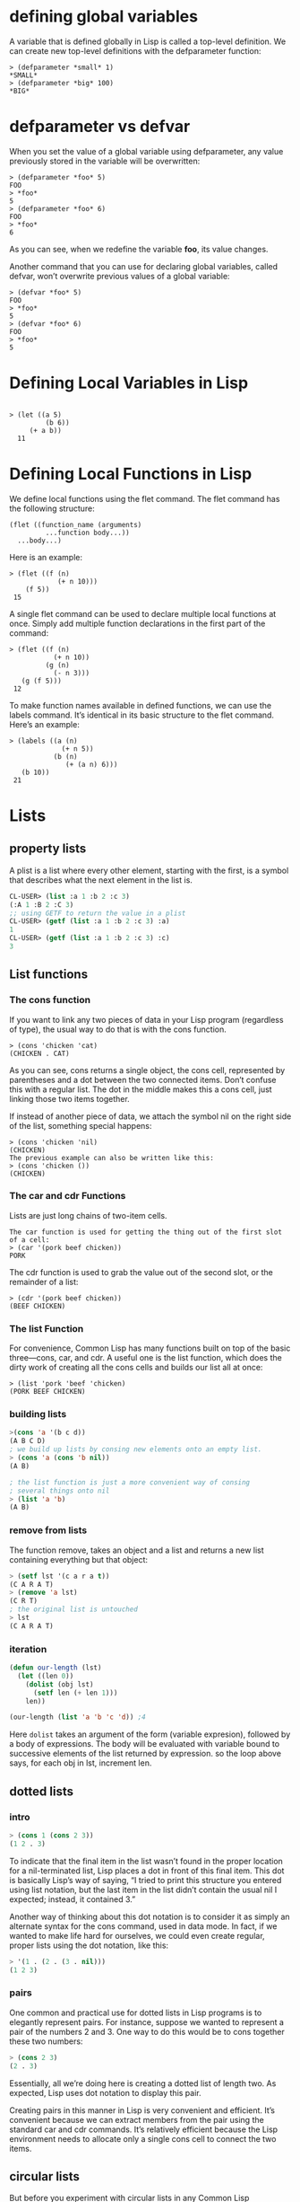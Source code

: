* defining global variables

A variable that is defined globally in Lisp is called a top-level definition. We
can create new top-level definitions with the defparameter function:

#+begin_src 
> (defparameter *small* 1)
*SMALL*
> (defparameter *big* 100)
*BIG*
#+end_src 

* defparameter vs defvar
  
When you set the value of a global variable using defparameter, any value
previously stored in the variable will be overwritten:

#+begin_src 
> (defparameter *foo* 5)
FOO
> *foo*
5
> (defparameter *foo* 6)
FOO
> *foo*
6
#+end_src 

As you can see, when we redefine the variable *foo*, its value changes.

Another command that you can use for declaring global variables, called defvar,
won’t overwrite previous values of a global variable:

#+begin_src 
> (defvar *foo* 5)
FOO
> *foo*
5
> (defvar *foo* 6)
FOO
> *foo*
5
#+end_src

* Defining Local Variables in Lisp 

#+begin_src 

> (let ((a 5)
         (b 6))
     (+ a b))
  11
#+end_src 

* Defining Local Functions in Lisp 
We define local functions using the flet command. The flet command has the
following structure:

#+begin_src 
 (flet ((function_name (arguments)
          ...function body...))
   ...body...)
#+end_src 

Here is an example:
#+begin_src 
 > (flet ((f (n)
             (+ n 10)))
     (f 5))
  15
#+end_src 

A single flet command can be used to declare multiple local functions at once.
Simply add multiple function declarations in the first part of the command:

#+begin_src 
 > (flet ((f (n)
            (+ n 10))
          (g (n)
            (- n 3)))
    (g (f 5)))
  12
#+end_src 

To make function names available in defined functions, we can use the labels
command. It’s identical in its basic structure to the flet command. Here’s an
example:

#+begin_src 
 > (labels ((a (n)
              (+ n 5))
            (b (n)
               (+ (a n) 6)))
    (b 10))
  21
#+end_src

* Lists
** property lists
A plist is a list where every other element, starting with the first, is a
symbol that describes what the next element in the list is.

#+begin_src lisp
CL-USER> (list :a 1 :b 2 :c 3)
(:A 1 :B 2 :C 3)
;; using GETF to return the value in a plist
CL-USER> (getf (list :a 1 :b 2 :c 3) :a)
1
CL-USER> (getf (list :a 1 :b 2 :c 3) :c)
3
#+end_src 

** List functions
*** The cons function
 If you want to link any two pieces of data in your Lisp program (regardless of
 type), the usual way to do that is with the cons function.

 #+begin_src 
 > (cons 'chicken 'cat)
 (CHICKEN . CAT)
 #+end_src 

 As you can see, cons returns a single object, the cons cell, represented by
 parentheses and a dot between the two connected items. Don’t confuse this with a
 regular list. The dot in the middle makes this a cons cell, just linking those
 two items together.

 If instead of another piece of data, we attach the symbol nil on the right side
 of the list, something special happens:

 #+begin_src 
 > (cons 'chicken 'nil)
 (CHICKEN)
 The previous example can also be written like this:
 > (cons 'chicken ())
 (CHICKEN)
 #+end_src 

*** The car and cdr Functions 
 Lists are just long chains of two-item cells.

 #+begin_src 
 The car function is used for getting the thing out of the first slot of a cell:
 > (car '(pork beef chicken))
 PORK
 #+end_src 

 The cdr function is used to grab the value out of the second slot, or the
 remainder of a list:

 #+begin_src 
 > (cdr '(pork beef chicken))
 (BEEF CHICKEN)
 #+end_src 

*** The list Function 
 For convenience, Common Lisp has many functions built on top of the basic
 three—cons, car, and cdr. A useful one is the list function, which does the
 dirty work of creating all the cons cells and builds our list all at once:

 #+begin_src 
 > (list 'pork 'beef 'chicken)
 (PORK BEEF CHICKEN)
 #+end_src

*** building lists
 #+begin_src lisp
 >(cons 'a '(b c d))
 (A B C D)
 ; we build up lists by consing new elements onto an empty list.
 > (cons 'a (cons 'b nil))
 (A B)

 ; the list function is just a more convenient way of consing
 ; several things onto nil
 > (list 'a 'b)
 (A B)
 #+end_src

*** remove from lists
 The function remove, takes an object and  a list
 and returns a new list containing everything but
 that object:
 #+begin_src lisp
 > (setf lst '(c a r a t))
 (C A R A T)
 > (remove 'a lst)
 (C R T)
 ; the original list is untouched
 > lst
 (C A R A T)
 #+end_src

*** iteration 
 #+begin_src lisp
 (defun our-length (lst)
   (let ((len 0))
     (dolist (obj lst)
       (setf len (+ len 1)))
     len))

 (our-length (list 'a 'b 'c 'd)) ;4

 #+end_src 
 Here ~dolist~ takes an argument of the form (variable expresion),
 followed by a body of expressions. The body will be evaluated  with
 variable bound to successive elements of the list returned by expression.
 so the loop above says, for each obj in lst, increment len.

** dotted lists
*** intro
#+begin_src lisp
> (cons 1 (cons 2 3))
(1 2 . 3)
#+end_src

To indicate that the final item in the list wasn’t found in the proper location
for a nil-terminated list, Lisp places a dot in front of this final item. This
dot is basically Lisp’s way of saying, “I tried to print this structure you
entered using list notation, but the last item in the list didn’t contain the
usual nil I expected; instead, it contained 3.”

Another way of thinking about this dot notation is to consider it as simply an
alternate syntax for the cons command, used in data mode. In fact, if we wanted
to make life hard for ourselves, we could even create regular, proper lists
using the dot notation, like this:

#+begin_src lisp
> '(1 . (2 . (3 . nil)))
(1 2 3)
#+end_src

*** pairs
One common and practical use for dotted lists in Lisp programs is to elegantly
represent pairs. For instance, suppose we wanted to represent a pair of the
numbers 2 and 3. One way to do this would be to cons together these two numbers:
#+begin_src lisp
> (cons 2 3)
(2 . 3)
#+end_src 

Essentially, all we’re doing here is creating a dotted list of length two. As
expected, Lisp uses dot notation to display this pair.

Creating pairs in this manner in Lisp is very convenient and efficient. It’s
convenient because we can extract members from the pair using the standard car
and cdr commands. It’s relatively efficient because the Lisp environment needs
to allocate only a single cons cell to connect the two items.

** circular lists
But before you experiment with circular lists in any Common Lisp environment,
you should run this command:
#+begin_src lisp
(setf *print-circle* t)
> (defparameter foo '(1 2 3))
FOO
> (setf (cdddr foo) foo)
#1=(1 2 3 . #1#)
#+end_src 
In this example, we’ve created an infinite list of '(1 2 3 1 2 3 1 2 3 ...) by
replacing the nil at the end of a simple list with a reference to the list
itself.

** Association Lists 
One particularly useful data structure that can be created out of cons cells is
an association list, or alist for short. An alist consists of key/value pairs
stored in a list.

#+begin_src lisp
> (defparameter *drink-order* '((bill . double-espresso)
                              (lisa . small-drip-coffee)
                              (john . medium-latte)))

;To look up the order for a given person, use the function assoc:
> (assoc 'lisa *drink-order*)
(LISA . SMALL-DRIP-COFFEE)

> (push '(lisa . large-mocha-with-whipped-cream) *drink-order*)
((LISA . LARGE-MOCHA-WITH-WHIPPED-CREAM)
 (BILL . DOUBLE-ESPRESSO)
 (LISA . SMALL-DRIP-COFFEE)
 (JOHN . MEDIUM-LATTE))

;This function simply adds a new item to the front of an existing list.

;Because, by default, the first reference to a key in an association list takes
;precedence over later references to the same key, the order Lisa placed for a
;small drip coffee is superseded by her more recent order: 
> (assoc 'lisa *drink-order*) (LISA . LARGE-MOCHA-WITH-WHIPPED-CREAM)

#+end_src

* Arrays 
To create a new array, use the make-array command, specifying the array’s size:
#+begin_src lisp
> (make-array 3)
#(NIL NIL NIL)
#+end_src 

This creates an array of length 3. In order to indicate that the value created
is not just a list, Common Lisp prepends a hash mark (#) in front of the array.

To get and set items in an array, use the aref function. For example, here’s how
we get the item at index 1:

#+begin_src lisp
> (defparameter x (make-array 3))
#(NIL NIL NIL)
> (aref x 1)
NIL
#+end_src 

Of course, our array is just filled with nils right now, so there’s not much
worth getting. To set items in the array to more interesting values, use aref in
conjunction with the setf command:
#+begin_src lisp
> (defparameter x (make-array 3))
#(NIL NIL NIL)
> (setf (aref x 1) 'foo)
FOO
> x
#(NIL FOO NIL)
> (aref x 1)
FOO
#+end_src 

Although aref is usually a command used to get a value out of an array, when
used in this special way indicated in the example, it lets us set a value in an
array, instead. This ability to use the setf and aref commands together shows
off a feature in Common Lisp: its support for generic programming. Let’s take a
closer look at the setf command to learn more about how this feature works.

* Truth
** intro
In Common lisp , the symbol t is the default representation of truth.
#+begin_src lisp
> (listp '(a b c))
T
#+end_src 

Falsity in Common Lisp is represented by nil, the empty list.

#+begin_src lisp
> (listp 27)
NIL
#+end_src

** the four disguises of ()
Not only does the empty list evaluate to false, but it is the only false value
in Common Lisp. Any value not equivalent to an empty list will be considered a
true value.
 

#+begin_src lisp
(eq '() nil)  ==> T  ;; 1
(eq '() ())   ==> T  ;; 2
(eq '() 'nil) ==> T  ;; 3
#+end_src 

 1. There is a constant named ~nil~ that evaluates to itself and allows you to
omit the quotation mark.
 2. The second case is a natural by-product of how Common Lisp parses an empty form.
 3. is due to a requirement in the Common Lisp spec that says that () and nil 
should be treated the same.

* conditionals
** if
*** intro

#+begin_src lisp

> (if (= (+ 1 2) 3)
      'yup
      'nope)
YUP

> (if (= (+ 1 2) 4)
      'yup
      'nope)
NOPE
;;;;;;;;;;;;;;;;;;;;;;;;;;;
> (if '(1)
      'the-list-has-stuff-in-it
      'the-list-is-empty)
THE-LIST-HAS-STUFF-IN-IT

> (if '()
      'the-list-has-stuff-in-it
      'the-list-is-empty)

THE-LIST-IS-EMPTY
;;;;;;;;;;;;;;;;;;;;;;;;;;;;
> (if (oddp 5)
      'odd-number
      'even-number)
ODD-NUMBER
#+end_src

*** evaluate multiple expressions in ~if~
 for cases when you really want to do more than one thing, you can use a special
 command, progn, to wedge in extra commands in a single expression. With progn,
 only the last evaluation is returned as the value of the full expression. In
 this next example, for instance, we use the command to set a special global
 variable directly inside our conditional branch.

#+begin_src lisp

> (defvar *number-was-odd* nil)

> (if (oddp 5)
      (progn (setf *number-was-odd* t)
             'odd-number)
      'even-number)

ODD-NUMBER

> *number-was-odd*
T
#+end_src

** The ~when~ and ~unless~ alternatives
 Since it’s kind of a pain to use progn every time you want to do multiple things
 inside an if, Lisp has several other commands that include an implicit progn.
 The most basic of these are when and unless:
 #+begin_src lisp
 > (defvar *number-is-odd* nil)
 > (when (oddp 5)
         (setf *number-is-odd* t)
         'odd-number)
 ODD-NUMBER

 > *number-is-odd*
 T

 > (unless (oddp 4)
           (setf *number-is-odd* nil)
           'even-number)
 EVEN-NUMBER

 > *number-is-odd*
 NIL
 #+end_src 

 With when, all the enclosed expressions are evaluated when the condition is
 true. With unless, all the enclosed expressions are evaluated when the condition
 is false.
** cond
The cond form is the classic way to do branching in Lisp. Through the liberal
use of parentheses, it allows for an implicit progn, can handle more than one
branch, and can even evaluate several conditions in succession.

#+begin_src lisp

> (defvar *arch-enemy* nil)
 > (defun pudding-eater (person)
        (cond ((eq person 'henry) (setf *arch-enemy* 'stupid-lisp-alien)
                                   '(curse you lisp alien - you ate my pudding))
               ((eq person 'johnny) (setf *arch-enemy* 'useless-old-johnny)
                                   '(i hope you choked on my pudding johnny))
               (t                  '(why you eat my pudding stranger ?))))


  > (pudding-eater 'johnny)
  (I HOPE YOU CHOKED ON MY PUDDING JOHNNY)
  > *arch-enemy*
  JOHNNY
  > (pudding-eater 'george-clooney)
  (WHY YOU EAT MY PUDDING STRANGER ?)
#+end_src

** branching with case
#+begin_src lisp
> (defun pudding-eater (person)
         (case person
              ((henry)   (setf *arch-enemy* 'stupid-lisp-alien)
                         '(curse you lisp alien - you ate my pudding))
              ((johnny)  (setf *arch-enemy* 'useless-old-johnny)
                         '(i hope you choked on my pudding johnny))
              (otherwise '(why you eat my pudding stranger ?))))
#+end_src

* comparing
** EQ function
 Symbols should always be compared to other symbols with eq:

 #+begin_src lisp 
 > (defparameter *fruit* 'apple)

 *FRUIT*

 > (cond ((eq *fruit* 'apple) 'its-an-apple)
         ((eq *fruit* 'orange) 'its-an-orange))

 ITS-AN-APPLE
 #+end_src 

 The eq function is the simplest of all the Lisp comparison functions, and it’s also very fast.
** EQUAL

 If you’re not dealing with two symbols, just use equal. This command will tell
 you when two things are isomorphic, meaning they “look the same.” It works for
 the whole suite of basic Lisp datatypes, as shown here:

 #+begin_src lisp
 ;;comparing symbols
 > (equal 'apple 'apple)
 T

 ;;comparing lists
 T

 ;;Identical lists created in different ways still compare as the same
 > (equal '(1 2 3) (cons 1 (cons 2 (cons 3))))
 T

 ;;comparing integers
 > (equal 5 5)
 T

 ;;comparing floating point numbers
 > (equal 2.5 2.5)
 T

 ;;comparing strings
 > (equal "foo" "foo")
 T

 ;;comparing characters
 > (equal #\a #\a)
 T
 #+end_src 

 As you can see, most items in Lisp can be effectively compared with equal,
 including strings and characters (which are discussed in the next chapter).
** EQL
 The eql command is similar to the eq command, but unlike eq, it also handles
 comparisons of numbers and characters:

 #+begin_src lisp
 ;;comparing symbols
 > (eql 'foo 'foo)
 T

 ;;comparing numbers
 > (eql 3.4 3.4)
 T

 ;;comparing characters
 > (eql #\a #\a)
 T
 #+end_src

** EQLP
The equalp command is essentially the same as the equal command, except that it
can handle some difficult comparison cases with a bit of extra sophistication.
For instance, it can compare strings with different capitalizations and can
compare integers against floating-point numbers:

#+begin_src lisp
;;comparing strings with different CAPS
> (equalp "Bob Smith" "bob smith")
T
;;comparing integers against floating point numbers
> (equalp 0 0.0)
T
#+end_src

* printing
** print and prin1  
#+begin_src lisp
> (progn (print "this")
         (print "is")
         (print "a")
         (print "test"))

"this"
"is"
"a"
"test"

;The print function causes each item to be printed on a separate line. Now, let’s
;try prin1:

> (progn (prin1 "this")
         (prin1 "is")
         (prin1 "a")
         (prin1 "test"))
"this""is""a""test"
#+end_src 

As you can see, prin1 does not put the printed items on separate lines. To be
precise, the print and prin1 commands are the same in every way, except that
print will start a new line before printing a value. Additionally, print places
a space character at the end of the printed value.
** princ
*** intro

Lisp has a command that can print pieces of data in a way that is appealing to
humans. The princ function can take any piece of Lisp data, and it tries to
print that data in a way humans would prefer. Here are some examples:

#+begin_src 
(princ '3)     => 3
(princ '3.4)   => 3.4
(princ 'foo)   => FOO
(princ '"foo") => foo
(princ '#\a)   => a
#+end_src

*** example #1
#+begin_src lisp
> (defun say-hello ()
      (princ "Please type your name:")
      (let ((name (read-line)))
          (princ "Nice to meet you, ")
          (princ name)))
SAY-HELLO
> (say-hello)
Please type your name: Bob O'Malley
Nice to meet you, Bob O'Malley
#+end_src 

* Misc
** display string

We can display a string using a function called princ:

#+begin_src 
> (princ "Tutti Frutti")
 Tutti Frutti
 "Tutti Frutti"
#+end_src

** code mode vs data mode
Whenever you type something into the Lisp REPL, the compiler assumes that you’re
entering a command you want to execute. In other words, Lisp always assumes that
you’re writing code and defaults to code mode.


As you might imagine, any stuff written in data mode is treated as data. This
means the computer will not try to “execute” it, which allows us to have
information in our code that’s just plain old data.

Let’s take a look at data mode in action. We’ll enter the same form that we
entered in code mode in the previous example, with one difference:
#+begin_src 
> '(expt 2 3)
(expt 2 3)
#+end_src 

** assignment
In Common Lisp the most general assignment operator is setf.

#+begin_src lisp
> (setf *glob* 98)
98
> (let ((n 10))
       (setf n 2)
       n)
2
#+end_src 

When, the first argument to setf is symbol that is not the name of
a local variable, it is taken  to be a global variable:

#+begin_src lisp
> (setf x (list 'a 'b 'c))
(A B C)
#+end_src 

The first argument to setf can be an expression as well as variable name.
In such cases, the value of the second argument is inserted in the place
referred to by the first:
#+begin_src lisp
> (setf (car x) 'n)
N
> x
(N B C)
#+end_src 

You can give any number of arguments to setf.

#+begin_src lisp
(setf a b
      c d
      e f)
; is equivalent to three separate calls to setf in sequence:
(setf a b)
(setf c d)
(setf e f)
#+end_src

** evaluating
#+begin_src lisp
> (defparameter *foo* '(+ 1 2))
*FOO*

> (eval *foo*)
3
#+end_src

* Elisp cookbook
** strings
*** check for empty string
#+begin_src lisp

The empty string (zero-length string, null string, …):

(zerop (string-match "" "")) ;; O(n)
==> t
(string-equal "" "") ;; O(n)?
==> t
(equal "" "") ;; O(n)?
==> t
(zerop (length "")) ;; O(1)
==> t
#+end_src

*** substrings
#+begin_src lisp

    (substring "abcdefg" 0 3)
    ==> "abc"
    (substring "abcdefg" -3 -1)
    ==> "ef"
;;The TO argument is optional:

    (substring "abcdefg" -3)
    ==> "efg"
#+end_src

*** starts-with and ends-with predicates
#+begin_src lisp
 Standardfunctions (version 24.4):

    (string-prefix-p "bull" "bulldozer")   ; optional ignore case argument too
    ==> t
    (string-suffix-p "dozer" "bulldozer")  ; optional ignore case argument too
    ==> t
#+end_src 
Custom functions:
#+begin_src lisp
    (defun string/ends-with (s ending)
      "Return non-nil if string S ends with ENDING."
      (cond ((>= (length s) (length ending))
             (let ((elength (length ending)))
               (string= (substring s (- 0 elength)) ending)))
            (t nil)))
    (defun string/starts-with (s begins)
      "Return non-nil if string S starts with BEGINS."
      (cond ((>= (length s) (length begins))
             (string-equal (substring s 0 (length begins)) begins))
            (t nil)))
#+end_src 
Faster, simpler:
#+begin_src lisp
    (defun string/ends-with (string suffix)
      "Return t if STRING ends with SUFFIX."
      (and (string-match (rx-to-string `(: ,suffix eos) t)
                         string)
           t))
#+end_src

The first argument to rx-to-string `(: ,suffix eos) is a regular expression in
sexp form. The help page for “rx” elucidates the syntax:
#+begin_src 
    (: SEXP1 SEXP2 ...)
    matches what SEXP1 matches, followed by what SEXP2 matches, etc.
#+end_src 
,suffix is SEXP1 and eos is SEXP2 '(: suffix eos) would create a list of three
elements: The symbol named “:”, the symbol named “suffix”, and the symbol named
“eos”. But that’s not what this function wants. It wants the value of the symbol
named “suffix”, not the symbol itself. ` is special syntax (note the backtick,
not just tick) that allows some things in the list to be preceded by a comma,
which are then evaluated. `(: ,suffix eos) is convenience syntax for (list ':
suffix 'eos). The only symbol that is evaluated is suffix. Because there is no ,
before : or eos, both : and eos are not evaluated. Symbols are not evaluated by
default in the `( … ) syntax and require a , if you want them to be evaluated.
Thanks to <forcer> on #emacs-beginners irc channel for the explanation.
#+begin_src lisp
    (defun string/starts-with (string prefix)
      "Return t if STRING starts with prefix."
      (and (string-match (rx-to-string `(: bos ,prefix) t)
                         string)
           t))
#+end_src

*** reversing string
#+begin_src lisp
(defun string/reverse (str)
  "Reverse the str where str is a string"
  (apply #'string 
    (reverse 
    (string-to-list str))))
#+end_src

*** Trim whitespace
Trim whitespace from the end of a string:
#+begin_src lisp
    (setq test-str "abcdefg  ")
    (when (string-match "[ \t]*$" test-str)
      (message (concat "[" (replace-match "" nil nil test-str) "]")))
#+end_src 
Trim whitespace from a string with a Perl-like chomp function:
#+begin_src lisp
    (defun chomp (str)
      "Chomp leading and tailing whitespace from STR."
      (while (string-match "\\`\n+\\|^\\s-+\\|\\s-+$\\|\n+\\'"
                           str)
        (setq str (replace-match "" t t str)))
      str)
#+end_src 
Let’s not overcomplicate matters:
#+begin_src lisp
    (defun chomp-end (str)
      "Chomp tailing whitespace from STR."
      (replace-regexp-in-string (rx (* (any " \t\n")) eos)
                                ""
                                str))
    (defun chomp (str)
      "Chomp leading and tailing whitespace from STR."
      (replace-regexp-in-string (rx (or (: bos (* (any " \t\n")))
                                        (: (* (any " \t\n")) eos)))
                                ""
                                str))
#+end_src

*** Joining strings
Use ‘mapconcat’ to join a list of strings using a separator string between them.
#+begin_src lisp
  (mapconcat 'identity '("" "home" "alex " "elisp" "erc") "/")
    ==> "/home/alex /elisp/erc"
;If the separator is empty, use ‘apply’:

  (apply #'concat '("hello, " "world"))
    ==> "hello, world"
#+end_src

*** Delete line
The equivalent of ‘kill-line’ (‘C-k’) but without kill-ring side effects:
#+begin_src lisp 
 (let ((beg (point)))
   (forward-line 1)
   (forward-char -1)
   (delete-region beg (point)))
#+end_src 
Alternatively, replacing the ‘let’ with ‘progn’.

#+begin_src lisp 
  (delete-region (point) (progn (forward-line 1)
                                (forward-char -1)
                                (point)))
Or just: (delete-region (point) (line-end-position))
#+end_src

The examples with ‘forward-line’ are shown for comparison with other examples, below.

*** Delete line backwards
The equivalent of killing the line backwards (‘C-0 C-k’) but without kill-ring side effects:
#+begin_src lisp 
 (let ((beg (point)))
   (forward-line 0)
   (delete-region (point) beg))
Alternatively, replacing the ‘let’ with ‘progn’.

  (delete-region (progn (forward-line 0) (point))
                 (point))
Or just: (delete-region (line-beginning-position) (point))
#+end_src 
*** Delete line to next line
The equivalent of killing the line and the newline (‘C-1 C-k’) but without kill-ring side effects:
#+begin_src lisp 
 (let ((beg (point)))
   (forward-line 1)
   (delete-region beg (point)))
;Alternatively, replacing the ‘let’ with ‘progn’.

  (delete-region (point) (progn (forward-line 1) (point)))
#+end_src

*** Delete whole line
The equivalent of ‘kill-whole-line’ (‘C-S-DEL’) but without kill-ring side effects:
#+begin_src lisp 
 (let ((beg (progn (forward-line 0)
                   (point))))
   (forward-line 1)
   (delete-region beg (point)))
Alternatively, replacing the ‘let’ with ‘progn’.

  (delete-region (progn (forward-line 0) (point))
                 (progn (forward-line 1) (point)))
Or just:

  (delete-region (line-beginning-position)
                 (line-end-position))
#+end_src

*** Delete word
The equivalent of ‘kill-word’ (‘M-d’) but without kill-ring side effects:
#+begin_src lisp 
 (let ((beg (point)))
   (forward-word 1)
   (delete-region beg (point)))
Alternatively, replacing the ‘let’ with ‘progn’.

  (delete-region (point) (progn (forward-word 1) (point)))
#+end_src

*** Delete sentence
The equivalent of ‘kill-sentence’ (‘M-k’) but without kill-ring side effects:
#+begin_src lisp 
 (let ((beg (point)))
   (forward-sentence 1)
   (delete-region beg (point)))
Alternatively, replacing the ‘let’ with ‘progn’.

  (delete-region (point) (save-excursion
                           (forward-sentence 1)
                           (point)))
#+end_src
** Numbers
*** Test whether a string represents a number
#+begin_src lisp 
  (defun string-integer-p (string)
    (if (string-match "\\`[-+]?[0-9]+\\'" string)
        t
      nil))
  (string-integer-p "1234")
    ==> t
  (string-integer-p "x1234")
    ==> nil
  (string-integer-p "3.141592653589793")
    ==> nil
  (defun string-float-p (string)
    (if (string-match "\\`[-+]?[0-9]+\\.[0-9]*\\'" string)
        t
      nil))
  (string-float-p "1234")
    ==> nil
  (string-float-p "3.141592653589793")
    ==> t
  (string-float-p ".1")
    ==> nil
  (string-float-p "1.")
    ==> t
#+end_src
*** String to number

The following example is for instruction. Normally standard function
‘string-to-number’ would be used.

#+begin_src lisp
  (defun decimal-number (string)
    (let ((n (string-to-number string)))
      (save-match-data
        (if (and (not (zerop n))
                 (string-match "\\`\\s-*0+\\.?0*\\s-*\\'" string))
            n
          nil))))
  
  (decimal-number "536870911")
  ==> 536870911
  
  (decimal-number "536870912")
  ==> 536870912.0
  
  (decimal-number "3.141592653589793")
  ==> 3.141592653589793
  
  (decimal-number "042")
  ==> 42
  
  (decimal-number " 0 ")
  ==> 0
  
  (decimal-number "000")
  ==> 0
  
  (decimal-number "0.0")
  ==> 0.0
#+end_src
*** Random numbers
#+begin_src lisp 
(random 2)  ;coin toss (0 or 1)
  (+ (random 6) 1)  ;dice
#+end_src
*** Put commas in numbers
#+begin_src lisp 
  (defun group-number (num &optional size char)
    "Format NUM as string grouped to SIZE with CHAR."
    ;; Based on code for `math-group-float' in calc-ext.el
    (let* ((size (or size 3))
           (char (or char ","))
           (str (if (stringp num)
                    num
                  (number-to-string num)))
            ;; omitting any trailing non-digit chars
            ;; NOTE: Calc supports BASE up to 36 (26 letters and 10 digits ;)
           (pt (or (string-match "[^0-9a-zA-Z]" str) (length str))))
      (while (> pt size)
        (setq str (concat (substring str 0 (- pt size))
                          char
                          (substring str (- pt size)))
              pt (- pt size)))
      str))
  (group-number 299792458)
  ==> "299,792,458"
  (group-number "149597870691" 4 " ")
  ==> "1495 9787 0691"
#+end_src
** dates and times
*** Today's date
#+begin_src lisp 
   (defun today-is ()
     "Display current time."
     (interactive)
     (message (format-time-string "Today is %Y-%m-%d %T")))
 #+end_src

*** Formatting dates
Use the function ‘format-time-string’ which is a build in function in both Emacsen and works like ‘strftime’:

    ;; Year-Month-Day:
    (insert (format-time-string "%Y-%m-%d"))
    ;; Hour:Minutes:Seconds
    (insert (format-time-string "%H:%M:%S"))
*** Conversions
Read a date from a string.
#+begin_src lisp 
  (let ((time (date-to-time "Tue, 27-Sep-83 12:35:59 EST")))
    (set-time-zone-rule t) ;; Use Universal time.
    (prog1 (format-time-string "%Y-%m-%d %T UTC" time)
      (set-time-zone-rule nil))) ;; Reset to default time zone.
  ==> "1983-09-27 17:35:59 UTC"
#+end_src 

*** Decode a time object.
#+begin_src lisp 
  (decode-time (date-to-time "Tue, 27-Sep-83 12:35:59 EST"))
  ==> (59 35 13 27 9 1983 2 t -14400)
Get the seconds from the unix epoch.

  (let ((time (date-to-time "13 Feb 2009 23:31:30 UTC")))
    (float-time time))
  ==> 1234585890.0
#+end_src 

*** Find the date for seconds from the unix epoch.
#+begin_src lisp 
  (format-time-string "%Y-%m-%d %T UTC" (seconds-to-time 1234585890))
  ==> "2009-02-13 23:31:30 UTC"
#+end_src 

*** Find the date 30 seconds in the future.
#+begin_src lisp 
  (format-time-string "%Y-%m-%d %T UTC" (time-add (current-time)
                                                  (seconds-to-time 30)))
  ==> "2012-02-13 10:07:11 UTC"
#+end_src  

*** Formatting elapsed time in years, days, hours, minutes and seconds.
#+begin_src lisp 
  (format-seconds "%Y %D %h:%m:%s" (1- (* 367 24 3600)))
  ==> "1 year 1 day 23:59:59"
#+end_src 

*** Find the days between two dates.
#+begin_src lisp 
  (let ((days1 (time-to-days (date-to-time "Tue, 27-Sep-83 12:35:59 EST")))
        (days2 (time-to-days (date-to-time "2009-02-13 23:31:30 UTC"))))
    (- days2 days1))
  ==> 9271
#+end_src 

*** Getting the day in the year.
#+begin_src lisp 
  (time-to-day-in-year (current-time))
  ==> 44
#+end_src 

*** Build a date based on the day of the year.
#+begin_src lisp 

  (format-time-string "%j"
                      (encode-time 0 0 0 44 1 2012))
  ==> "044"
#+end_src
** pattern matching
** @https://www.emacswiki.org/emacs/ElispCookbook
* Functions
** variable holding function

Note that, since functions are ordinary data objects, a variable could have a
function as its value:

#+begin_src lisp
> (setq x #’append)
#<Compiled-Function 46B4BE>
> (eq (symbol-value ’x) (symbol-function ’append))
T
#+end_src

** functional arguments
*** aply
A language which allows functions as data objects must also provide some way of
calling them. In Lisp, this function is apply. Generally, we call apply with two
arguments: a function, and a list of arguments for it. The following four
expressions all have the same effect:
#+begin_src lisp
(+ 1 2)
(apply #’+ ’(1 2))
(apply (symbol-function ’+) ’(1 2))
(apply #’(lambda (x y) (+ x y)) ’(1 2))
#+end_src 

*** funcall
If it is inconvenient to give the arguments as a list, we can use funcall, which
differs from apply only in this respect. This expression
#+begin_src lisp
(funcall #’+ 1 2)
#+end_src

** scope

* example
** ~member~ function implementation
   The Common Lisp function member tests whether something is an
element of a list.

#+begin_src lisp
(defun our-member(obj lst)
	   (if (null lst)
	       nil
	       (if (eql (car lst) obj)
		   lst
		   (our-member obj (cdr lst)))))
#+end_src

** list size

#+begin_src lisp
> (defun my-length (list)
     (if list
         (1+ (my-length (cdr list)))
         0))

> (my-length '(list with four symbols))
4
#+end_src

** add corresponding elements of two lists
#+begin_src lisp
> (mapcar #’+
             ’(1 2 3)
             ’(10 100 1000))
(11 102 1003)
#+end_src

** sort list
#+begin_src lisp
> (sort ’(1 4 2 5 6 7 3) #’<)
(1 2 3 4 5 6 7)
#+end_src

** remove-if
#+begin_src lisp
> (remove-if #’evenp ’(1 2 3 4 5 6 7))
(1 3 5 7)
#+end_src

** implementing remove-if
#+begin_src lisp
(defun our-remove-if (fn lst)
    (if (null lst)
      nil
        (if (funcall fn (car lst))
          (our-remove-if fn (cdr lst))
          (cons (car lst) (our-remove-if fn (cdr lst))))))
#+end_src

** format

#+begin_src lisp
  ;The ~a directive is the aesthetic directive; it means to
  ;consume one argument and output it in a human-readable form.
  CL-USER> (format t "~a" "Dixie Chicks")
  Dixie Chicks
  NIL

  ;;The ~t directive is for tabulating. The ~10t tells FORMAT to emit enough
  ;;spaces to move to the tenth column before processing the next ~a. A ~t doesn't
  ;;consume any arguments.

  CL-USER> (format t "~a:~10t~a" :artist "Dixie Chicks")
  ARTIST:   Dixie Chicks
  NIL

#+end_src 


